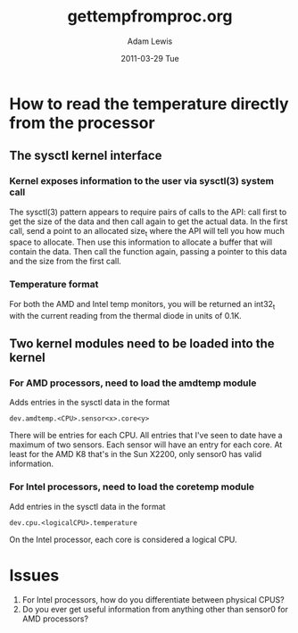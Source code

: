 #+TITLE:     gettempfromproc.org
#+AUTHOR:    Adam Lewis
#+EMAIL:     awl8049@canmac03.cacs.louisiana.edu
#+DATE:      2011-03-29 Tue
#+DESCRIPTION: 
#+KEYWORDS: 
#+LANGUAGE:  en
#+OPTIONS:   H:3 num:t toc:t \n:nil @:t ::t |:t ^:t -:t f:t *:t <:t
#+OPTIONS:   TeX:t LaTeX:t skip:nil d:nil todo:t pri:nil tags:not-in-toc
#+INFOJS_OPT: view:nil toc:nil ltoc:t mouse:underline buttons:0 path:http://orgmode.org/org-info.js
#+EXPORT_SELECT_TAGS: export
#+EXPORT_EXCLUDE_TAGS: noexport
#+LINK_UP:   
#+LINK_HOME: 
#+XSLT: 
* How to read the temperature directly from the processor
** The sysctl kernel interface
*** Kernel exposes information to the user via sysctl(3) system call
The sysctl(3) pattern appears to require pairs of calls to the API:
call first to get the size of the data and then call again to get
the actual data.  In the first call, send a point to an allocated
size_t where the API will tell you how much space to allocate. Then
use this information to allocate a buffer that will contain the
data. Then call the function again, passing a pointer to this data
and the size from the first call.
*** Temperature format     
For both the AMD and Intel temp monitors, you will be returned an
int32_t with the current reading from the thermal diode in units of
0.1K.
** Two kernel modules need to be loaded into the kernel
*** For AMD processors, need to load the amdtemp module
Adds entries in the sysctl data in the format
#+BEGIN_EXAMPLE
dev.amdtemp.<CPU>.sensor<x>.core<y>
#+END_EXAMPLE
There will be entries for each CPU.  All entries that I've seen to date
have a maximum of two sensors.   Each sensor will have an entry for each
core.  At least for the AMD K8 that's in the Sun X2200, only sensor0 has
valid information.
*** For Intel processors, need to load the coretemp module
Add entries in the sysctl data in the format
#+BEGIN_EXAMPLE
dev.cpu.<logicalCPU>.temperature
#+END_EXAMPLE
On the Intel processor, each core is considered a logical CPU.  
* Issues
1) For Intel processors, how do you differentiate between physical CPUS?
2) Do you ever get useful information from anything other than sensor0
   for AMD processors?
